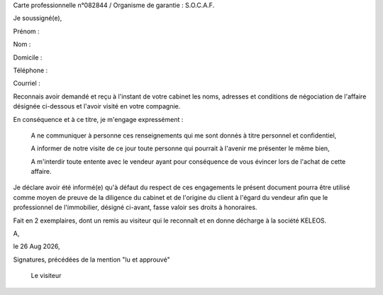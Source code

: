 Carte professionnelle n°082844 / Organisme de garantie : S.O.C.A.F.

Je soussigné(e),

Prénom :

.. editable:: Prénom du visiteur

Nom :

.. editable:: Nom du visiteur

Domicile :

.. editable:: Domicile du visiteur

Téléphone :

.. editable:: Téléphone du visiteur

Courriel :

.. editable:: Courriel du visiteur

Reconnais avoir demandé et reçu à l'instant de votre cabinet les noms, adresses et conditions de négociation de l'affaire désignée ci-dessous et l'avoir visité en votre compagnie.

.. editable:: Nom de la pharmacie

.. editable:: Rue de la pharmacie

.. editable:: Code postal de la pharmacie

.. editable:: Ville de la pharmacie

En conséquence et à ce titre, je m'engage expressément :


 A ne communiquer à personne ces renseignements qui me sont donnés à titre personnel et confidentiel,

 A informer de notre visite de ce jour toute personne qui pourrait à l'avenir me présenter le même bien,

 A m'interdir toute entente avec le vendeur ayant pour conséquence de vous évincer lors de l'achat de cette affaire.


Je déclare avoir été informé(e) qu'à défaut du respect de ces engagements le présent document pourra être utilisé comme moyen de preuve de la diligence du cabinet et de l'origine du client à l'égard du vendeur afin que le professionnel de l'immobilier, désigné ci-avant, fasse valoir ses droits à honoraires.

Fait en 2 exemplaires, dont un remis au visiteur qui le reconnaît et en donne décharge à la société KELEOS.

A, 

.. editable:: lieu

le |date|,                   

Signatures, précédées de la mention "lu et approuvé"
                  
             Le visiteur

.. editable:: Représentant Keleos

.. |date| date:: %d %b %Y
